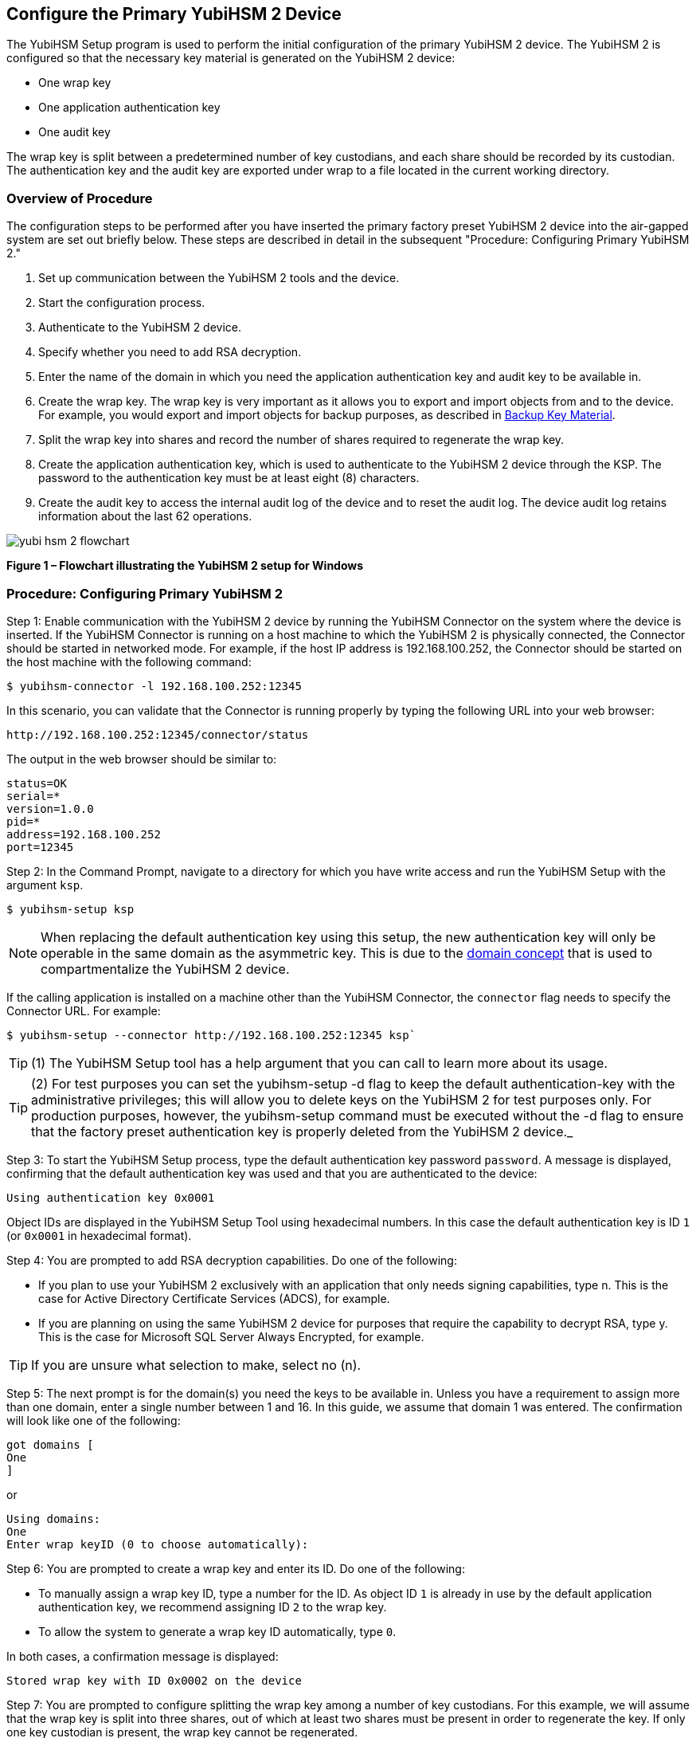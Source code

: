 

== Configure the Primary YubiHSM 2 Device

The YubiHSM Setup program is used to perform the initial configuration of the primary YubiHSM 2 device. The YubiHSM 2 is configured so that the necessary key material is generated on the YubiHSM 2 device:

* One wrap key
* One application authentication key
* One audit key

The wrap key is split between a predetermined number of key custodians, and each share should be recorded by its custodian. The authentication key and the audit key are exported under wrap to a file located in the current working directory.


=== Overview of Procedure

The configuration steps to be performed after you have inserted the primary factory preset YubiHSM 2 device into the air-gapped system are set out briefly below. These steps are described in detail in the subsequent "Procedure: Configuring Primary YubiHSM 2."

1. Set up communication between the YubiHSM 2 tools and the device.

2. Start the configuration process.

3. Authenticate to the YubiHSM 2 device.

4. Specify whether you need to add RSA decryption.

5. Enter the name of the domain in which you need the application authentication key and audit key to be available in.

6. Create the wrap key. The wrap key is very important as it allows you to export and import objects from and to the device. For example, you would export and import objects for backup purposes, as described in https://Backup_Key_Material.html[Backup Key Material].

7. Split the wrap key into shares and record the number of shares required to regenerate the wrap key.

8. Create the application authentication key, which is used to authenticate to the YubiHSM 2 device through the KSP. The password to the authentication key must be at least eight (8) characters.

9. Create the audit key to access the internal audit log of the device and to reset the audit log. The device audit log retains information about the last 62 operations.

image::yubi-hsm-2-flowchart.png[]

**Figure 1 – Flowchart illustrating the YubiHSM 2 setup for Windows**

=== Procedure: Configuring Primary YubiHSM 2

Step 1: Enable communication with the YubiHSM 2 device by running the YubiHSM Connector on the system where the device is inserted. If the YubiHSM Connector is running on a host machine to which the YubiHSM 2 is physically connected, the Connector should be started in networked mode. For example, if the host IP address is 192.168.100.252, the Connector should be started on the host machine with the following command:

        $ yubihsm-connector -l 192.168.100.252:12345

In this scenario, you can validate that the Connector is running properly by typing the following URL into your web browser:

        http://192.168.100.252:12345/connector/status

The output in the web browser should be similar to:

        status=OK
        serial=*
        version=1.0.0
        pid=*
        address=192.168.100.252
        port=12345

Step 2: In the Command Prompt, navigate to a directory for which you have write access and run the YubiHSM Setup with the argument `ksp`.

        $ yubihsm-setup ksp

[NOTE]
====
When replacing the default authentication key using this setup, the new authentication key will only be operable in the same domain as the asymmetric key. This is due to the https://developers.yubico.com/YubiHSM2/Concepts/Domain.html[domain concept] that is used to compartmentalize the YubiHSM 2 device.
====

If the calling application is installed on a machine other than the YubiHSM Connector, the `connector` flag needs to specify the Connector URL. For example:

        $ yubihsm-setup --connector http://192.168.100.252:12345 ksp`

TIP: (1) The YubiHSM Setup tool has a help argument that you can call to learn more about its usage.

TIP: (2) For test purposes you can set the yubihsm-setup -d flag to keep the default authentication-key with the administrative privileges; this will allow you to delete keys on the YubiHSM 2 for test purposes only. For production purposes, however, the yubihsm-setup command must be executed without the -d flag to ensure that the factory preset authentication key is properly deleted from the YubiHSM 2 device._

Step 3: To start the YubiHSM Setup process, type the default authentication key password `password`. A message is displayed, confirming that the default authentication key was used and that you are authenticated to the device:

        Using authentication key 0x0001

Object IDs are displayed in the YubiHSM Setup Tool using hexadecimal numbers. In this case the default authentication key is ID `1` (or `0x0001` in hexadecimal format).

Step 4: You are prompted to add RSA decryption capabilities. Do one of the following:

* If you plan to use your YubiHSM 2 exclusively with an application that only needs signing capabilities, type n. This is the case for Active Directory Certificate Services (ADCS), for example.

* If you are planning on using the same YubiHSM 2 device for purposes that require the capability to decrypt RSA, type y. This is the case for Microsoft SQL Server Always Encrypted, for example.

TIP: If you are unsure what selection to make, select no (n).

Step 5: The next prompt is for the domain(s) you need the keys to be available in. Unless you have a requirement to assign more than one domain, enter a single number between 1 and 16. In this guide, we assume that domain 1 was entered. The confirmation will look like one of the following:

        got domains [
        One
        ]

or

        Using domains:
        One
        Enter wrap keyID (0 to choose automatically):

Step 6: You are prompted to create a wrap key and enter its ID. Do one of the following:

* To manually assign a wrap key ID, type a number for the ID. As object ID `1` is already in use by the default application authentication key, we recommend assigning ID `2` to the wrap key.
* To allow the system to generate a wrap key ID automatically, type `0`.

In both cases, a confirmation message is displayed:

        Stored wrap key with ID 0x0002 on the device

Step 7: You are prompted to configure splitting the wrap key among a number of key custodians. For this example, we will assume that the wrap key is split into three shares, out of which at least two shares must be present in order to regenerate the key. If only one key custodian is present, the wrap key cannot be regenerated.

_Note: Each key custodian must record his or her share and store it safely in order to be able to regenerate the wrap key for this YubiHSM 2 device in the future._

TIP: For test purposes, such as in a lab scenario where wrap key sharing is not crucial, it is not necessary to specify that the wrap key should be shared between key custodians. Instead, you can use a single key. To do this, when configuring the device using YubiHSM Setup, indicate the number of shares to be 1 and the privacy threshold to also be 1.

When prompted, do the following:

a) Enter the number of shares. In this example, enter `3`.
b) Enter the privacy threshold. In this example, enter `2`.

Step 8: When the relevant prompt is displayed, each of the three wrap key custodians should take their turn in front of the screen to record their share. A warning notice appears advising you/them  that the shares are not stored anywhere. It is important that each custodian record the whole string presented, including the prefix (in this example, `2-1-`) which indicates the number of shares required to regenerate the key (or the privacy threshold) and the number identifying where in the sequence the share was created.
